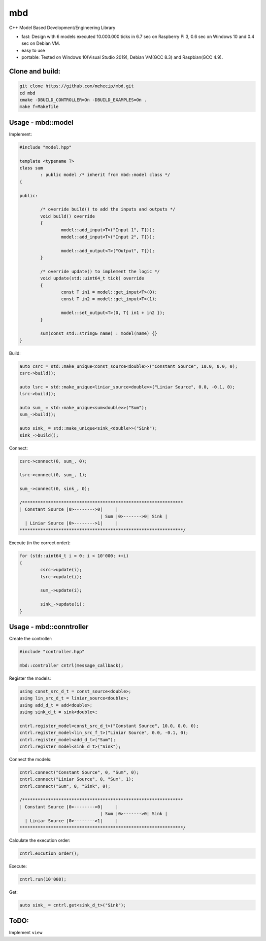 mbd
######


C++ Model Based Development/Engineering Library 

- fast: Design with 6 models executed 10.000.000 ticks in 6.7 sec on Raspberry Pi 3, 0.6 sec on Windows 10 and 0.4 sec on Debian VM.
- easy to use
- portable: Tested on Windows 10(Visual Studio 2019), Debian VM(GCC 8.3) and Raspbian(GCC 4.9).

Clone and build:
-------------------

.. code:: console

	git clone https://github.com/mehecip/mbd.git
	cd mbd
	cmake -DBUILD_CONTROLLER=On -DBUILD_EXAMPLES=On .
	make f=Makefile


Usage - mbd::model
-------------------

Implement:

.. code:: C++

	#include "model.hpp"

	template <typename T>
	class sum
		: public model /* inherit from mbd::model class */
	{

	public:

		/* override build() to add the inputs and outputs */
		void build() override
		{
			model::add_input<T>("Input 1", T{});
			model::add_input<T>("Input 2", T{});

			model::add_output<T>("Output", T{});
		}
		
		/* override update() to implement the logic */
		void update(std::uint64_t tick) override
		{
			const T in1 = model::get_input<T>(0);
			const T in2 = model::get_input<T>(1);

			model::set_output<T>(0, T{ in1 + in2 });
		}
		
		sum(const std::string& name) : model(name) {}
	}
	

Build:

.. code:: C++

	auto csrc = std::make_unique<const_source<double>>("Constant Source", 10.0, 0.0, 0);
	csrc->build();
	
	auto lsrc = std::make_unique<liniar_source<double>>("Liniar Source", 0.0, -0.1, 0);
	lsrc->build();
	
	auto sum_ = std::make_unique<sum<double>>("Sum");
	sum_->build();
	
	auto sink_ = std::make_unique<sink_<double>>("Sink");
	sink_->build();
	
	
Connect:

.. code:: C++

	csrc->connect(0, sum_, 0);

	lsrc->connect(0, sum_, 1);
	
	sum_->connect(0, sink_, 0);

	/**************************************************************
	| Constant Source |0>-------->0|     |
                                       | Sum |0>------->0| Sink |
          | Liniar Source |0>-------->1|     |
	***************************************************************/

Execute (in the correct order):

.. code:: C++	

	for (std::uint64_t i = 0; i < 10'000; ++i)
	{
		csrc->update(i);
		lsrc->update(i);
		
		sum_->update(i);
		
		sink_->update(i);
	}



Usage - mbd::conntroller
------------------------

Create the controller:

.. code:: C++

	#include "controller.hpp"
	
	mbd::controller cntrl(message_callback);

Register the models:

.. code:: C++

	using const_src_d_t = const_source<double>;
	using lin_src_d_t = liniar_source<double>;
	using add_d_t = add<double>;
	using sink_d_t = sink<double>; 
	
	cntrl.register_model<const_src_d_t>("Constant Source", 10.0, 0.0, 0);
	cntrl.register_model<lin_src_f_t>("Liniar Source", 0.0, -0.1, 0);
	cntrl.register_model<add_d_t>("Sum");
	cntrl.register_model<sink_d_t>("Sink");
	
Connect the models:

.. code:: C++

	cntrl.connect("Constant Source", 0, "Sum", 0);
	cntrl.connect("Liniar Source", 0, "Sum", 1);
	cntrl.connect("Sum", 0, "Sink", 0);

	/**************************************************************
	| Constant Source |0>-------->0|     |
                                       | Sum |0>------->0| Sink |
          | Liniar Source |0>-------->1|     |
	***************************************************************/
	
Calculate the execution order:

.. code:: C++

	cntrl.excution_order();

Execute:

.. code:: C++

	cntrl.run(10'000);
	
Get:

.. code:: C++

	auto sink_ = cntrl.get<sink_d_t>("Sink");


ToDO:
-----

Implement ``view``
